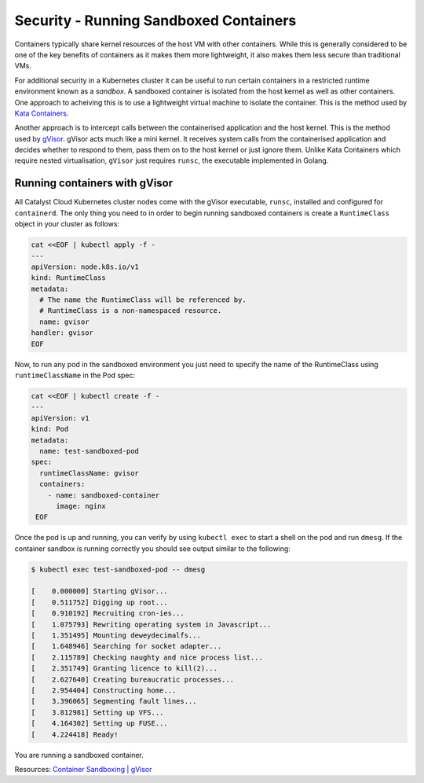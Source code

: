 .. _k8s-sandboxed-containers:

***************************************
Security - Running Sandboxed Containers
***************************************

Containers typically share kernel resources of the host VM with other
containers. While this is generally considered to be one of the key benefits of
containers as it makes them more lightweight, it also makes them less secure
than traditional VMs.

For additional security in a Kubernetes cluster it can be useful to run certain
containers in a restricted runtime environment known as a *sandbox*. A sandboxed
container is isolated from the host kernel as well as other containers. One
approach to acheiving this is to use a lightweight virtual machine to
isolate the container. This is the method used by `Kata Containers`_.

.. _`Kata Containers`: https://katacontainers.io

Another approach is to intercept calls between the containerised application
and the host kernel. This is the method used by `gVisor`_. gVisor acts much
like a mini kernel. It receives system calls from the containerised application
and decides whether to respond to them, pass them on to the host kernel or just
ignore them. Unlike Kata Containers which require nested virtualisation,
``gVisor`` just requires ``runsc``, the executable implemented in Golang.

.. _`gVisor`: https://gvisor.dev/docs

Running containers with gVisor
==============================

All Catalyst Cloud Kubernetes cluster nodes come with the gVisor executable,
``runsc``, installed and configured for ``containerd``. The only thing
you need to in order to begin running sandboxed containers is create a
``RuntimeClass`` object in your cluster as follows:

.. code-block:: bash

  cat <<EOF | kubectl apply -f -
  ---
  apiVersion: node.k8s.io/v1
  kind: RuntimeClass
  metadata:
    # The name the RuntimeClass will be referenced by.
    # RuntimeClass is a non-namespaced resource.
    name: gvisor
  handler: gvisor
  EOF

Now, to run any pod in the sandboxed environment you just need to specify the name of the RuntimeClass
using ``runtimeClassName`` in the Pod spec:

.. code-block:: bash

  cat <<EOF | kubectl create -f -
  ---
  apiVersion: v1
  kind: Pod
  metadata:
    name: test-sandboxed-pod
  spec:
    runtimeClassName: gvisor
    containers:
      - name: sandboxed-container
        image: nginx
   EOF

Once the pod is up and running, you can verify by using ``kubectl exec`` to start a shell on the
pod and run ``dmesg``. If the container sandbox is running correctly you should see output similar
to the following:

.. code-block:: bash

   $ kubectl exec test-sandboxed-pod -- dmesg

   [    0.000000] Starting gVisor...
   [    0.511752] Digging up root...
   [    0.910192] Recruiting cron-ies...
   [    1.075793] Rewriting operating system in Javascript...
   [    1.351495] Mounting deweydecimalfs...
   [    1.648946] Searching for socket adapter...
   [    2.115789] Checking naughty and nice process list...
   [    2.351749] Granting licence to kill(2)...
   [    2.627640] Creating bureaucratic processes...
   [    2.954404] Constructing home...
   [    3.396065] Segmenting fault lines...
   [    3.812981] Setting up VFS...
   [    4.164302] Setting up FUSE...
   [    4.224418] Ready!

You are running a sandboxed container.



Resources:
`Container Sandboxing | gVisor`_

.. _`Container Sandboxing | gVisor`: https://medium.com/geekculture/container-sandboxing-gvisor-b191dafdc8a2
